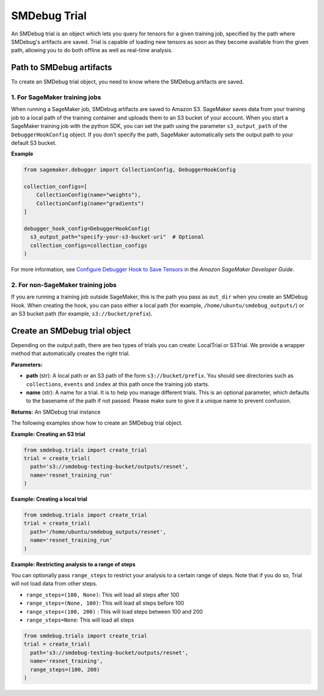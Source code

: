 SMDebug Trial
=============

An SMDebug trial is an object which lets you query for tensors for a given training
job, specified by the path where SMDebug's artifacts are saved. Trial is
capable of loading new tensors as soon as they become available from the
given path, allowing you to do both offline as well as real-time
analysis.

Path to SMDebug artifacts
-------------------------

To create an SMDebug trial object, you need to know where the SMDebug artifacts are saved.

1. For SageMaker training jobs
~~~~~~~~~~~~~~~~~~~~~~~~~~~~~~

When running a SageMaker job, SMDebug artifacts are saved to Amazon S3.
SageMaker saves data
from your training job to a local path of the training container and
uploads them to an S3 bucket of your account. When you start a
SageMaker training job with the python SDK, you can set the path
using the parameter ``s3_output_path`` of the ``DebuggerHookConfig``
object. If you don't specify the path, SageMaker automatically sets the
output path to your default S3 bucket.

**Example**

.. code:: python

  from sagemaker.debugger import CollectionConfig, DebuggerHookConfig

  collection_configs=[
      CollectionConfig(name="weights"),
      CollectionConfig(name="gradients")
  ]

  debugger_hook_config=DebuggerHookConfig(
    s3_output_path="specify-your-s3-bucket-uri"  # Optional
    collection_configs=collection_configs
  )

For more information, see `Configure Debugger Hook to Save Tensors
<https://docs.aws.amazon.com/sagemaker/latest/dg/debugger-configure-hook.html>`__
in the *Amazon SageMaker Developer Guide*.

2. For non-SageMaker training jobs
~~~~~~~~~~~~~~~~~~~~~~~~~~~~~~~~~~

If you are running a training job outside SageMaker, this is the path you
pass as ``out_dir`` when you create an SMDebug Hook.
When creating the hook, you can
pass either a local path (for example, ``/home/ubuntu/smdebug_outputs/``)
or an S3 bucket path (for example, ``s3://bucket/prefix``).

Create an SMDebug trial object
------------------------------

Depending on the output path, there are two types of trials you can create: LocalTrial or S3Trial.
We provide a wrapper method that automatically creates the right trial.

.. class:: smdebug.trials.create_trial(path, name=None, profiler=False, output_dir='/opt/ml/processing/outputs/', **kwargs)

  **Parameters:**

  - **path** (str): A local path or an S3 path of the form ``s3://bucket/prefix``. You should see
    directories such as ``collections``, ``events`` and ``index`` at this
    path once the training job starts.

  - **name** (str): A name for a trial.
    It is to help you manage different trials. This is an optional
    parameter, which defaults to the basename of the path if not passed.
    Please make sure to give it a unique name to prevent confusion.

  **Returns:**  An SMDebug trial instance

  The following examples show how to create an SMDebug trial object.

  **Example: Creating an S3 trial**

  .. code:: python

   from smdebug.trials import create_trial
   trial = create_trial(
     path='s3://smdebug-testing-bucket/outputs/resnet',
     name='resnet_training_run'
   )

  **Example: Creating a local trial**

  .. code:: python

   from smdebug.trials import create_trial
   trial = create_trial(
     path='/home/ubuntu/smdebug_outputs/resnet',
     name='resnet_training_run'
   )

  **Example: Restricting analysis to a range of steps**

  You can optionally pass ``range_steps`` to restrict your analysis to a
  certain range of steps. Note that if you do so, Trial will not load data
  from other steps.

  - ``range_steps=(100, None)``: This will load all steps after 100

  - ``range_steps=(None, 100)``: This will load all steps before 100

  - ``range_steps=(100, 200)`` : This will load steps between 100 and 200

  - ``range_steps=None``: This will load all steps

  .. code:: python

   from smdebug.trials import create_trial
   trial = create_trial(
     path='s3://smdebug-testing-bucket/outputs/resnet',
     name='resnet_training',
     range_steps=(100, 200)
   )
